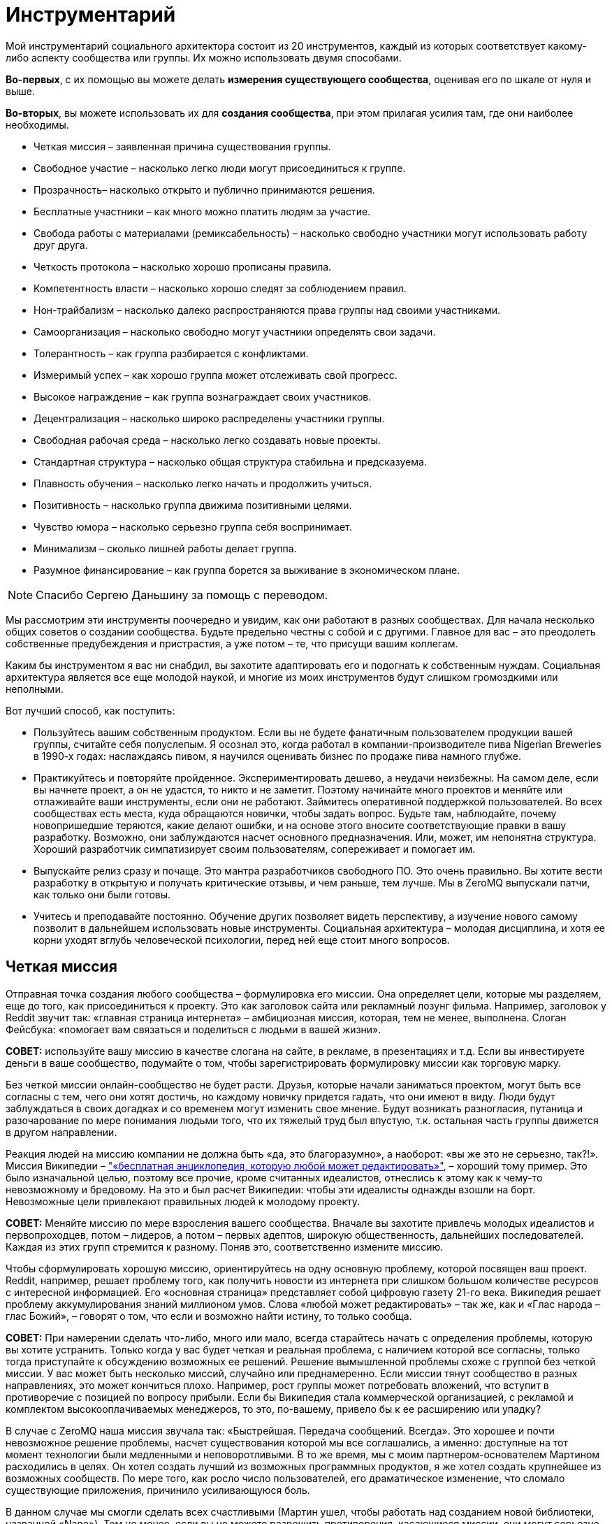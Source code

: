 = Инструментарий

Мой инструментарий социального архитектора состоит из 20 инструментов, каждый из которых соответствует какому-либо аспекту сообщества или группы. Их можно использовать двумя способами.

*Во-первых*, с их помощью вы можете делать *измерения существующего сообщества*, оценивая его по шкале от нуля и выше.

*Во-вторых*, вы можете использовать их для *создания сообщества*, при этом прилагая усилия там, где они наиболее необходимы.

* Четкая миссия – заявленная причина существования группы.
* Свободное участие – насколько легко люди могут присоединиться к группе.
* Прозрачность– насколько открыто и публично принимаются решения.
* Бесплатные участники – как много можно платить людям за участие.
* Свобода работы с материалами (ремиксабельность) – насколько свободно участники могут использовать работу друг друга.
* Четкость протокола – насколько хорошо прописаны правила.
* Компетентность власти – насколько хорошо следят за соблюдением правил.
* Нон-трайбализм – насколько далеко распространяются права группы над своими участниками.
* Самоорганизация – насколько свободно могут участники определять свои задачи.
* Толерантность – как группа разбирается с конфликтами.
* Измеримый успех – как хорошо группа может отслеживать свой прогресс.
* Высокое награждение – как группа вознаграждает своих участников.
* Децентрализация – насколько широко распределены участники группы.
* Свободная рабочая среда – насколько легко создавать новые проекты.
* Стандартная структура – насколько общая структура стабильна и предсказуема.
* Плавность обучения – насколько легко начать и продолжить учиться.
* Позитивность – насколько группа движима позитивными целями.
* Чувство юмора – насколько серьезно группа себя воспринимает.
* Минимализм – сколько лишней работы делает группа.
* Разумное финансирование – как группа борется за выживание в экономическом плане.

NOTE: Спасибо Сергею Даньшину за помощь с переводом.

Мы рассмотрим эти инструменты поочередно и увидим, как они работают в разных сообществах. Для начала несколько общих советов о создании сообщества. Будьте предельно честны с собой и с другими. Главное для вас – это преодолеть собственные предубеждения и пристрастия, а уже потом – те, что присущи вашим коллегам.

Каким бы инструментом я вас ни снабдил, вы захотите адаптировать его и подогнать к собственным нуждам. Социальная архитектура является все еще молодой наукой, и многие из моих инструментов будут слишком громоздкими или неполными.

Вот лучший способ, как поступить:

* Пользуйтесь вашим собственным продуктом.
 Если вы не будете фанатичным пользователем продукции вашей группы, считайте себя полуслепым. Я осознал это, когда работал в компании-производителе пива Nigerian Breweries в 1990-х годах: наслаждаясь пивом, я научился оценивать бизнес по продаже пива намного глубже.
* Практикуйтесь и повторяйте пройденное.
 Экспериментировать дешево, а неудачи неизбежны. На самом деле, если вы начнете проект, а он не удастся, то никто и не заметит. Поэтому начинайте много проектов и меняйте или отлаживайте ваши инструменты, если они не работают. Займитесь оперативной поддержкой пользователей. Во всех сообществах есть места, куда обращаются новички, чтобы задать вопрос. Будьте там, наблюдайте, почему новопришедшие теряются, какие делают ошибки, и на основе этого вносите соответствующие правки в вашу разработку. Возможно, они заблуждаются насчет основного предназначения. Или, может, им непонятна структура. Хороший разработчик симпатизирует своим пользователям, сопереживает и помогает им.
* Выпускайте релиз сразу и почаще.
 Это мантра разработчиков свободного ПО. Это очень правильно. Вы хотите вести разработку в открытую и получать критические отзывы, и чем раньше, тем лучше. Мы в ZeroMQ выпускали патчи, как только они были готовы.
* Учитесь и преподавайте постоянно.
 Обучение других позволяет видеть перспективу, а изучение нового самому позволит в дальнейшем использовать новые инструменты. Социальная архитектура – молодая дисциплина, и хотя ее корни уходят вглубь человеческой психологии, перед ней еще стоит много вопросов.

== Четкая миссия

Отправная точка создания любого сообщества – формулировка его миссии. Она определяет цели, которые мы разделяем, еще до того, как присоединиться к проекту. Это как заголовок сайта или рекламный лозунг фильма. Например, заголовок у Reddit звучит так: «главная страница интернета» – амбициозная миссия, которая, тем не менее, выполнена. Слоган Фейсбука: «помогает вам связаться и поделиться с людьми в вашей жизни».

*СОВЕТ:* используйте вашу миссию в качестве слогана на сайте, в рекламе, в презентациях и т.д. Если вы инвестируете деньги в ваше сообщество, подумайте о том, чтобы зарегистрировать формулировку миссии как торговую марку.

Без четкой миссии онлайн-сообщество не будет расти. Друзья, которые начали заниматься проектом, могут быть все согласны с тем, чего они хотят достичь, но каждому новичку придется гадать, что они имеют в виду. Люди будут заблуждаться в своих догадках и со временем могут изменить свое мнение. Будут возникать разногласия, путаница и разочарование по мере понимания людьми того, что их тяжелый труд был впустую, т.к. остальная часть группы движется в другом направлении.

Реакция людей на миссию компании не должна быть «да, это благоразумно», а наоборот: «вы же это не серьезно, так?!». Миссия Википедии – https://en.wikipedia.org/wiki/Main_Page["«бесплатная энциклопедия, которую любой может редактировать»"], – хороший тому пример. Это было изначальной целью, поэтому все прочие, кроме считанных идеалистов, отнеслись к этому как к чему-то невозможному и бредовому. На это и был расчет Википедии: чтобы эти идеалисты однажды взошли на борт. Невозможные цели привлекают правильных людей к молодому проекту.

*СОВЕТ:* Меняйте миссию по мере взросления вашего сообщества. Вначале вы захотите привлечь молодых идеалистов и первопроходцев, потом – лидеров, а потом – первых адептов, широкую общественность, дальнейших последователей. Каждая из этих групп стремится к разному. Поняв это, соответственно измените миссию.

Чтобы сформулировать хорошую миссию, ориентируйтесь на одну основную проблему, которой посвящен ваш проект. Reddit, например, решает проблему того, как получить новости из интернета при слишком большом количестве ресурсов с интересной информацией. Его «основная страница» представляет собой цифровую газету 21-го века. Википедия решает проблему аккумулирования знаний миллионом умов. Слова «любой может редактировать» – так же, как и «Глас народа – глас Божий», – говорят о том, что если и возможно найти истину, то только сообща.

*СОВЕТ:* При намерении сделать что-либо, много или мало, всегда старайтесь начать с определения проблемы, которую вы хотите устранить. Только когда у вас будет четкая и реальная проблема, с наличием которой все согласны, только тогда приступайте к обсуждению возможных ее решений. Решение вымышленной проблемы схоже с группой без четкой миссии. У вас может быть несколько миссий, случайно или преднамеренно. Если миссии тянут сообщество в разных направлениях, это может кончиться плохо. Например, рост группы может потребовать вложений, что вступит в противоречие с позицией по вопросу прибыли. Если бы Википедия стала коммерческой организацией, с рекламой и комплектом высокооплачиваемых менеджеров, то это, по-вашему, привело бы к ее расширению или упадку?

В случае с ZeroMQ наша миссия звучала так: «Быстрейшая. Передача сообщений. Всегда». Это хорошее и почти невозможное решение проблемы, насчет существования которой мы все соглашались, а именно: доступные на тот момент технологии были медленными и неповоротливыми. В то же время, мы с моим партнером-основателем Мартином расходились в целях. Он хотел создать лучший из возможных программных продуктов, я же хотел создать крупнейшее из возможных сообществ. По мере того, как росло число пользователей, его драматическое изменение, что сломало существующие приложения, причинило усиливающуюся боль.

В данном случае мы смогли сделать всех счастливыми (Мартин ушел, чтобы работать над созданием новой библиотеки, названной «Nano»). Тем не менее, если вы не можете разрешить противоречия, касающиеся миссии, они могут серьезно навредить проекту. Проекты могут вынести многие споры, а вот разногласия между основателями довольно травмоопасны.

*СОВЕТ:* Если основатели согласны, что «успех» определяется как «максимально возможное сло участников», то в последующие годы это может помочь в сохранении целеустремленности. Это также облегчает измерение вашего успеха по мере развития.

== Свободное участие

Определившись с миссией, вам нужно протестировать ее в реальном мире. Это значит, вам нужно дать краткий, но убедительный ответ на ту проблему, на которую вы нацелились. Я называю это «посевом». Этот процесс преследует две основные цели. Во-первых, начать собирать идеалистов и первопроходцев (в основном тех, кто был настолько безумен, чтобы поверить вам) в сообщество. Во-вторых, доказать или опровергнуть вашу миссию.

Проекты могут кончиться неудачей по многим причинам. Но главная причина — основополагающая идея или миссия были не настолько удивительными, как того ожидали люди. Неудача – нормально, даже отлично, если только она не стоила нескольких лет вашей жизни. Посадить семечко и показать его только нескольким людям не достаточно, потому что большинство людей не будет критиковать. Из жалости. Однако попросите их потратить хотя бы несколько часов своего времени на то, чтобы сделать проект лучше, и если они не скажут «да», тогда вы поймете их настоящее отношение.

*СОВЕТ:* Привлеките к «посевному» проекту внимание публики и вдохновляйте людей присоединяться к нему с самого начала. Если люди вовлекаются в проект, скорее их продвигайте. А если этого не происходит, то считайте это знаком того, что ваша миссия может быть ложной. Используйте «посевной» проект, чтобы создать сообщество.

Когда люди соглашаются помогать вам, нужно обеспечить им место для совместной работы. Вам нужна «платформа для сотрудничества». Две моих самых любимых: http://wikidot.com/[Wikidot] для информационных сообществ и http://github.com/[GitHub] для проектов по разработке ПО. Платформа должна быть бесплатной. С ней должно быть легко и в учебе и в работе. Ваш посевной проект должен быть виден анонимным участникам. Он должен работать для кого угодно, вне зависимости от его или ее возраста, пола, образования или местоположения.

Все это позволяет потенциальным заинтересовавшимся незнакомцам зайти и посмотреть на вашу работу, и если им она приглянется и они почувствуют в ней вызов, то смогут постепенно вовлекаться в проект. Вы хотите работать над вашим посевным проектом публично и говорить о вашем новом проекте с самого начала. Это значит, что люди смогут делать предложения и чувствовать вовлеченность с самого первого дня.

Если мы как основатели группы выбираем тех, с кем будем работать, мы создаем основание для предвзятого выбора. Намного легче работать с теми милыми, умными людьми, которые соглашаются с нами, чем с теми идиотами и критиками, которые выражают свое несогласие. А когда вы соглашаетесь со мной, вы подтверждаете все те мои иллюзии и допущения, которые, как я знаю по собственному опыту, могут оказаться ложными самым удивительным способом.

Со временем увеличение количества людей, которые разделяют те же неверные допущения и предубеждения, может привести к гибели проекта. Например, при разработке программных протоколов требования к крупным компаниями могут сильно отличаться от требований к маленьким open source командам. Поэтому если комитет по протоколу состоит полностью из крупных компаний, то результат их деятельности будет неприемлем для массового рынка.

Решением является свободный доступ для всех заинтересованных, какой бы безумной и непохожей ни была бы их точка зрения. Это дает нам в перспективе широкое и разностороннее сообщество – предшественник умной толпы. В ZeroMQ мы никогда не отворачивались от тех, кто хотел участвовать. Я втягиваю людей, даже если их вклад в общее дело мал или неверен. Сообщество важнее, чем продукт.

Когда сообщество посевного продукта созреет, участники захотят создать его второе поколение. Как социальный архитектор, вы должны руководить этим так, чтобы усилия умной толпы были направлены на разработку «реального» продукта. Возможно, где-то на этом этапе вы захотите найти хорошее доменное имя и сделать «приличный» веб-сайт.

*СОВЕТ:* Если люди не присоединяются к вашему посевному проекту, не продолжайте заниматься им. Вместо этого разберитесь, что их останавливает, и устраните это. Начните заново с прополки. Не убивайте преждевременно побеги, людям требуется время, чтобы оценить то, что вы пытаетесь сделать.

== Прозрачность

Прозрачность очень важна для быстрого получения критики идей и прогресса в работе. Если несколько людей из команды отчаливают и работают над чем-нибудь вместе некоторое время, например пару дней, ничего страшного, но вот когда речь идет о неделях, тогда то, чем они занимаются, следует представить группе как свершившийся факт. Если один человек так поступает, то группа может просто отмахнуться от него. Но если двое или больше – становится сложным откреститься от плохих идей. Секретность и некомпетентность идут рука об руку. Группам, работающим втайне, не постигнуть мудрости.

*СОВЕТ:* Когда один человек делает что-то в темном углу – это эксперимент. Когда двое или больше делают что-то в темном углу – это тайный заговор.

В случае с ZeroMQ ушло несколько лет на то, чтобы создать по-настоящему открытую и прозрачную атмосферу. До этого главные участники работали тайно, публикуя свою работу только тогда, когда считали, что она готова к общественному обозрению. Но когда они это делали, остальному сообществу было сложно сказать «нет». И зачастую работа была не в тему… да, отличным решением проблемы, но до которой никому нет дела. В конце концов, мы недвусмысленно запретили подобные вещи.

Иронично, что тайна кажется неотъемлемой в некоторых бизнес-моделях. Прибыль часто приходит от игнорирования потребителей. Большинство коммерческих предприятий, даже такие большие сообщества, как Twitter, зависят от строгого разграничения «их» и «нас». Однако цифровое общество лучше всего растет, когда масштаб приоритетней прибылей и когда относится к пренебрежению как к проблеме, требующей решения. Если ваши клиенты не допускаются до ваших внутренних процессов, то вам будет закрыт доступ к пониманию, где в них кроются ошибки.

== Бесплатные участники

Деньги – забавная вещь. Слишком мало – и сообщество будет умирать с голоду (я вернусь к этому позже). Слишком много – начнется разложение. Необходимо понимать, почему каждый из участников вообще занимается этим. Какие у них экономические мотивы? Даже в добровольных сообществах каждый участник преследует свои интересы.

Мы в ZeroMQ изначально начали с малооплачиваемой группы и через два года пришли к добровольному сообществу, прагматично – если не сказать циничнее – умышленно потратив деньги и оказавшись вынужденными уволить разработчиков. Некоторые из них растворились в других компаниях, некоторые вернулись в качестве участников, и проект стал более захватывающим и веселым, чем был раньше. Люди работали над ZeroMQ, потому что им это было нужно для собственных проектов – потратив немного времени на его улучшение, они выигрывали или экономили в разы больше.

Когда вы работаете на кого-то, то будете делать то, что он или она хочет. Когда вы работаете на себя, вы делаете то, что нужно вам. Это огромная разница. Люди с деньгами, но без навыков или вкуса, – шелуха общества. Мы презираем оплачиваемых участников Википедии, платных блогеров и модераторов на Reddit, потому что мы знаем, что выражаемые ими мнения почти по определению ложь. Будет ли блогер, проплаченный Голливудом, критиковать новый летний блокбастер?

Я не имею ничего против наемных сотрудников. Однако если вы нацелены на создание наиболее крупного, наиболее успешного сообщества, то вам нужны участники, который будут стараться по честным, понятным причинам. Если кинорежиссёр приходит на Reddit обсудить фильм – здорово. Если его маркетологи заходят, чтобы потереть критические комментарии, это отвратительно.

*СОВЕТ:* один бесплатный участник стоит десяти оплачиваемых сотрудников.

=== Свобода работы с материалами (ремиксабельность)

Группе требуется много договоренностей, чтобы работать сообща. Я называю их «протоколами». Наверно, самый важный из них для творческого сообщества – возможность перерабатывать материал (ремиксабельность). Будь то музыка, искусство, изображения, видео, комментарии, программы или wiki-страницы, встанет следующий вопрос: «А что за авторская лицензия стоит за этим материалом, и как это затронет сообщество?».

Грубо говоря, есть три типа авторских лицензий:

* А) лицензия locked down не позволяет перерабатывать материал. Это старый способ вести дела, и он все еще доминирует в коммерческой деятельности.
* Б) лицензия free to take позволяет одностороннюю переработку. Это доминирующая модель для многих open source сообществ.
* В) лицензия share-alike позволяет двустороннюю переработку. Это преобладающая модель для сообществ бесплатного программного обеспечения, таких как ZeroMQ, и для многих художественных сообществ (хотя это может быть и неписаной договоренностью).

Пользователи предпочитают модель free to take, потому что она позволяет им использовать контент как угодно без обратных обязательств. Представьте себе диджея, который выпускает популярный трек по модели free to take. Потом компания делает ремикс и использует его в рекламе. И этот ремикс будет закрыт для использования. Теперь, диджей не сможет переработать этот ремикс и, возможно, не сможет даже проигрывать этот ремикс.

Все же сообщества работают лучше с третьей моделью, т.к. тогда пользователи становятся участниками. С лицензией share-alike диджей смог бы использовать ремикс, ремикшировать его еще и превратить в дискотечный хит. Знания и идеи текут во всех направлениях, а не вытекают из сообщества в застойное болото. Это мощное течение, и это особенно важно для тех из нас, кто строит сообщества с минимальным бюджетом. Если вы являетесь крупной компанией, вкладывающей кучу денег в сообщество, то модель free to take вам подойдет лучше.

*СОВЕТ:* Если каждый участник владеет тем, что он привнес в сообщество, а вы используете лицензию share-alike, вам не требуются переуступки авторских прав или возобновление лицензии от участников.

== Четкость протокола

Хорошие протоколы позволяют посетителям участвовать без предварительного одобрения. Они разрешают деструктивные конфликты и превращают их в полезные состязания. То, что анархисты могут присоединяться к умной толпе так же успешно, как и любой другой, объясняется тем, что толпа может разрабатывать свои собственные правила. Обычно эти правила касаются переработки материала, идентичности, рангов и т.д. Не важно, какая у них форма, хорошие правила просты, четки, ясно прописаны и всеми одобрены.

Если вы создаете проект в области программного обеспечения, вы можете взять существующее руководство, например, http://rfc.zeromq.org/spec:2[протокол С4], который мы сделали для ZeroMQ. Или же вы можете начать с минимумом инструкций и добавлять их по мере определения тех проблем, с которыми сталкивается сообщество. К слову, так было и с http://simple.wikipedia.org/wiki/Wikipedia:Rules[руководством Википедии]. Некоторые правила должны быть установлены с самого начала (например, об авторских правах и участии). Другие могут быть придуманы по мере необходимости (например, процедура разрешения конфликтов). Сложные, бесцельные или не прописанные правила отравляют группу. Они создают пространство для споров, путают людей и повышают стоимость входа в группу или выхода из нее.

*СОВЕТ:* Пишите аккуратно ваши правила, начиная с лицензии на контент, и оценивайте, насколько они помогают людям. Изменяйте их по мере необходимости.

== Компетентность власти

Без органов власти правила не имеют силы. Основатели сообщества и основные участники являются де-факто их представителями. Если они злоупотребляют своим положением, они теряют участников – и проект умирает либо разветвляется в зависимости от различных правил. Власть должна быть масштабируемая (то есть быть способной охватывать деятельность группы любого размера) и допускать передачу по мере роста и изменения группы.

Пока мы используем власть для сооружения игровой площадки, многие группы используют власть для контроля своих членов, держа их в группе и заставляя их соответствовать стандартам. Любимый прием в культах – наугад наказывать и вознаграждать людей, чтобы они были сбиты с толку и перестали задавать вопросы администрации.

*СОВЕТ:* Назначайте самых активных участников на административные посты и побыстрее. У вас есть небольшой промежуток времени, чтобы успеть сделать это, иначе они уйдут в другие проекты.

Вы должны быть частью вашего сообщества, и вы должны соблюдать ваши собственные правила. Если вы замечаете за собой, что нарушаете их или хотите это сделать, значит, они неточны и требуют корректив.

В сообществе ZeroMQ мы сражались из-за вопроса о том, кто мог определять правила, и в конце это привело к торговой марке и доменному имени. Человек или компания, которая владеет именем проекта, является верховной властью и может определять правила. Если они идиоты, то проект умрет.

*СОВЕТ:* Если вы инвестируете деньги в сообщество, рассмотрите вариант использования торговой марки в США, чтобы иметь возможность предотвращать использование другими людьми похожих имитирующих названий, которые не имеют к вам отношения. Это стоит около 750 долларов.

== Нон-трайбализм

Членство должно быть символом объединения, а не служить удостоверением. Как часто отмечал Мистер Спок, эмоции не логичны. Некоторые группы руководствуются логически обоснованными целями, в других же правят эмоциональные факторы, такие как давление со стороны членов своего круга, стадный инстинкт и даже коллективная истерия. Определяющим моментом, видимо, служат отношения между группой и ее участниками. Мы может выявить это вопросом: участники «исключительно привержены» группе? Под исключительной приверженностью имеется в виду придание большего значения существованию группы, а не ее работе. Подобная приверженность заканчивается конфликтом с другими группами.

*СОВЕТ:* Держитесь подальше от формальных моделей членства, особенно тех, которые стараются превратить людей в собственность группы. Позволяйте анонимное или не персонализированное участие. Поощряйте людей создавать свои конкурирующие проекты – пространство для экспериментов и для изучения нового.

Группы индустриальной эпохи, словно культы, владеют своими членами. Сотрудник принадлежит компании. Даже идеи, которые пришли вам в голову под душем, – тоже собственность вашего работодателя. А когда группа владеет своими участниками, то мотивирует их страхом, ненавистью, завистью и злостью, подменяя сознательные логичные мотивы. Страх исключения широко используется для подчинения людей одному стандарту: «Делай, что я говорю, или я уволю тебя!».

*СОВЕТ:* Для определения того, насколько группа похожа на племя, просто начните конкурирующий проект. Если реакция на это отрицательная и эмоциональная, в группе доминирует родоплеменная парадигма. В группе со здоровой атмосферой аплодисментами встретят своих соперников.

== Самоорганизация

Некоторым людям нравится, когда им говорят, что делать. Лучшие участники и команды сами выбирают себе задачи. Успешное общество распознает проблемы и само организуется для их решения. Более того, оно делает это быстрее и лучше, чем любая иерархически управляемая структура. Это значит, что сообщество должно принимать помощь в любой области, без ограничений.

Распределение задач сверху вниз является антипаттерном с присущими ему многими слабостями. Он не дает индивидуумам действовать при обнаружении ими проблемы. Для него характерны феоды, где работа и необходимые ресурсы принадлежат отдельным людям. Он создает длинные коммуникационные цепочки, которые не позволяют реагировать быстро. Ему требуются прослойки менеджеров, просто чтобы соединить тех, кто принимает решения, с теми, кто будет выполнять работу.

*СОВЕТ:* Пишите правила, чтобы повысить качество работы, подчеркивающие, что каждый может работать над тем, что ему интересно.

В сообществе ZeroMQ мы избавились от назначения задач. Например, мы не принимали запросы о каких-либо особенных функциях. Если кому-то нужна была специальная функция, то он либо посылает нам патч, либо предлагает оплатить добавление изменений, либо он ждет. Это значит, что люди делают только те изменения, которые на самом деле нужно сделать.

*СОВЕТ:* Сообществам требуется иерархия полномочий. Однако она должна быть подвижной и строго делегированной. То есть выбирайте людей, с которыми вы работаете, и позвольте им выбирать тех, с кем они будут работать. Структура полномочий, словно жидкий цемент, она затвердевает и сковывает движения людей. Любая структура старается себя защитить.

== Толерантность

В разношерстной группе возникают конфликтующие мнения, и здоровая группа эти конфликты охватывает и перерабатывает. Критики, иконоборцы, вандалы, шпионы и тролли держат группу в напряжении. Они могут быть катализатором вовлеченности остальных участников. Википедия процветает благодаря, а не вопреки, тем, кто кликает «Edit» с целью превратить статью в мешанину. Это классический антипаттерн, подавляющий идеи и взгляды меньшинства, используя предпосылку, что они «опасны». К тому же это неизбежно подавляет новые идеи. Логика обычно в том, что слаженность группы важнее ее разнообразия. Потом же получается так, что на ошибки не реагируют, а лишь еще больше обособляются. На самом деле, группа может быть важнее, чем результаты ее деятельности, если она многообразна и открыта новым аргументам. Это трудный урок, который полезен и обществу в целом: нет опасных суждений, есть опасные ответы.

То, как сообщества разбираются с троллями и вандалами, это одно. Разобраться с фундаментальными отличиями мнений – это другое. Ранее я говорил, что конфликтующие друг с другом миссии могут стать проблемой. Лучшее решение, которое я знаю, – это превратить конфликт в состязание. К примеру, браузер Google Chrome стал более легкой, более быстрой альтернативой Firefox, который становился раздутым и медленным. Тогда команда Firefox взялась за дело с умом, и теперь Firefox работает быстрее, чем Chrome.

*СОВЕТ:* Если есть интересная проблема, сделайте так, чтобы несколько команд соревновались, пытаясь решить ее. Соревнование — очень веселая штука, и может породить лучшие решения, чем монополистический подход. Вы можете даже организовывать соревнования с призами.

== Измеримый успех

Все это хорошо: пытаться обратить конфликт в состязание. Однако вам необходимо обеспечить участников группы информацией о том, как хорошо они справляются. Лучшие инструменты, такие как GitHub, показывают точное число людей, которые наблюдают или отметили проект или начали проект-ответвление (отражены различные уровни интереса и приверженности).

Конечно же, Сеть всегда была озабочена «хитами» и анализом траффика, который показывает популярность сайта или страницы. Это облегчает измерение успеха онлайн-проекта. В старые времена индустриальной эпохи команды получали отзывы о своей работе от начальства. Что превращалось в ужимки перед властью: вас больше наградят за послушность, чем за прилежность. Делать начальство счастливым ради того, чтобы вам повысили зарплату, – не здоровое отношение.

*СОВЕТ:* Если ваша платформа не поддерживает этого напрямую, найдите возможности информировать ваших участников о том, насколько хорошо развиваются их проекты.

== Высокое награждение

Существует много причин, по которым люди принимают участие в сообществах. Преобладающая мотивация – потребность в восхищении за достигнутый успех. Как индивидуумом, так и в составе команды. Успех относительное явление, поэтому нам требуется метрика, какой-то высокий балл, на который люди будут ориентироваться в своих стремлениях.

В сообществе ZeroMQ мы не придавали большого значения балльной оценке, хотя участники и получают больше любви при большем вкладе в общее дело. Это записывается в их послужной список. Участие в ZeroMQ может помочь при поиске хорошей работы.

Reddit, как многие другие сайты, использует «карму», которая показывает, сколько голосов получил аккаунт за свои публикации и поведение. Работает это довольно неплохо. Некоторые сайты не показывают всю карму, чтобы предотвратить попытки людей обойти систему и получить более высокий балл. Некоторые сайты, такие как StackOverflow, до крайности увлекаются «геймификацией», используя ордена, высокие баллы, достижения и т.д. Мне кажется, это отдает манипуляциями и отвлекает от миссии сообщества. Люди должны принимать участие, стремясь к успеху проекта, а не к большому количеству игровых баллов.

Социальное обязательство – делать группы разных людей счастливыми – задача, приносящая огромное удовлетворение, и она не загрязняет планету. Индустриальное общество нацелено на материальные награды (выше зарплата, больше дом, лучше машина), увязанные с иерархической структурой. Оно эффективно, потому что все мы любим богатство или у нас комплекс неполноценности; какая бы ни была причина, желание сделать начальство счастливей значит принятие меньших рисков.

*СОВЕТ:* Когда люди просят вас сделать что-то, а вы не знаете как, тогда объявите публично, что это «невозможно». Или предложите решение настолько нелепое и безнадежное, что настоящие эксперты от возмущения возьмутся за дело.

== Децентрализация

В своей книге Сероуиеки (Surowiecki) объясняет, что катастрофа шаттла «Колумбия» произошла по причине бюрократии в иерархичной структуре управления NASA, из-за которой были проигнорированы мнения обычных инженеров. Если группа децентрализована, ее члены более независимы, они получают большее различных входных данных, и они с самого начала разнообразны.

Если группа географически не разбросана, то она становится однородной, где все члены обладают схожими входными данными и триггерами. Схожесть позволяет меньшинству доминировать над настроем группы и отбрасывать неординарные идеи. Оно позволяет ему буквально запугивать или обманывать большинство, тем самым подчиняя его. Требование о том, чтобы все члены группы сидели в одном офисе, департаменте или здании является старым антипаттерном, который сложно преодолеть. Вот почему все культы такие сплоченные.

*СОВЕТ:* Вам нужны собрания, чтобы добиться от группы работы? Это знак того, что у вас есть глубокие проблемы в совместной работе. Вы исключаете людей, которые физически не находятся рядом.

Бывает сложно отойти от старой модели совместной работы «обсуждение-действие». И, конечно, вам будет легче, если вы собираете группы с самого начала, а не пытаетесь изменить уже существующие.

== Свободная рабочая среда

Сообществу нужно пространство для роста. В реалиях интернета это обычно сайт или набор сайтов и сопутствующие структуры вроде списков эл. почты, блогов и т.д. Мы видим, что это становится очень дешевым или даже бесплатным способом создания «пространства» в цифровом обществе. Вопрос в том, могут ли индивидуумы создавать свои личные пространства внутри сообщества. Если да, будут ли они приносить больше пользы общему проекту?

Свобода создания структуры раздражает людей, которые считают, что это вносит хаос и беспорядок. Однако если вы используете обычные структуры (смотрите следующий пункт), ущербу участникам от этого нет никакого. А вот что вредно, так это создание структуры исходя из необоснованного мнения о ее пользе людям. Когда я возглавил ассоциацию FFII в 2005 г., предыдущим президентом было создано несколько сотен списков эл. почты, так он отмечал те проекты, над которыми, по его мнению, люди должны были работать. Это не соответствовало тому, как люди хотели быть организованы, и было очень сложно удалить эти списки и создать новые, которые нам на самом деле были нужны.

Конечно, группы индустриальной эпохи распределяли работу и ресурсы для ее выполнения. Любая новая инфраструктура – такая как сайт, список адресов эл. почты или вики – требует одобрения и решительности. Может даже потребоваться юридическая оценка авторских прав и патентов. Цена высока, поэтому люди неохотно идут на риск. Получается, что не экспериментируя и продолжая работать, они связывают себе руки.

В сообществе ZeroMQ требуется лишь один клик для создания нового проекта. В Википедии вы можете создать новую страницу, просто кликнув на «создать страницу». Оба проекта имеют механизмы защиты от случайного мусора. Википедия проводит довольно агрессивную чистку новых страниц. В ZeroMQ есть специальная процедура для внесения проекта в официальную организацию сообщества.

*СОВЕТ:* Сделайте создание новых проектов для зарегистрированных пользователей максимально простым. Если проект создается пользователем, то не стоит беспокоиться насчет мусора. Если они находятся в общем пространстве, то вам могут потребоваться инструменты для очистки мусора и заброшенных проектов.

== Стандартная структура

По мере того как сообщество растет, направлять его становится сложнее. Если вы делаете единичный, постоянно развивающийся проект, состоящий из множества отдельных задач, то это становится все сложнее и сложнее со временем. Представьте себе средневековый замок. Эта проблема особенно остро стоит перед большими компаниями, развивающими проект, которые иногда забывают о затраченных средствах.

Запутанность отпугивает людей – очень сложно становится разобраться. Решением является использование стандартных структур, выучив которые раз, вы можете распознавать всегда. Подойдет не любая структура. Нам бывает сложно выучить структуры глубже трех-четырех уровней. Однако мы с радостью исследуем очень широкие системы с тысячами или миллионами блоков, если эти блоки соответствуют отдельным задачам или проектам.

Представьте себе город.

Успешные онлайн-сообщества – это города, а не замки. Википедия состоит из нескольких вики со специфичным языком, многие разбиты на миллионы страниц (проектов), каждая структурирована секциями, обсуждением, историей, примечаниями и т.д. Несколько людей могут работать над одной страницей одновременно или один человек может медленно править или заботиться о дюжине или сотне страниц.

GitHub управляет миллионами программных хранилищ («репозиториями»), сгруппированными по учетным записям пользователей или организаций, и каждый обладает своей структурой (файлы-исходники, документация и т.д.), что зачастую зависит от языка (Java-репозитории используют один стиль, С-репозитории – другой и т.д.). Один репозиторий может насчитывать несколько участников, люди могут работать с разным количеством репозиториев. Сообщество ZeroMQ является организацией, которая состоит из растущего числа проектов.

*СОВЕТ:* Спроектируйте ваше сообщество как город поддающихся поиску проектов, где любой может начать новый проект – проекты представляют, наверно, дюжину работ людей, и у всех схожая структура, насколько это возможно. Бизнес тяготеет к замкам, которые неизбежно будут посвящены Важным Персонам, а не проектам, и, конечно же, не основным проблемам бизнеса. Эти организации всегда огромны и нестандартны. И нет никакой возможности разобраться в них, кроме как запоминать каждую их деталь. Но и тогда вы не сможете с легкостью прогуливаться по замку, поэтому мало толку изучать его планировку.

== Плавность обучения

Когда ZeroMQ только начинался, это был лишь один проект с единственной страницей README. Сегодня это сто или больше небольших проектов, каждый из которых имеет свою документацию, сообщество и динамику. Попасть в уже взрослый проект может быть трудно. Как я уже сказал, использование стандартных структур жизненно необходимо. Более того, вам потребуется проследовать по довольно специфической траектории при изучении, от легкого к более сложному, от стадии праздного посетителя до участника-эксперта. Считайте ваше сообщество компьютерной игрой, где сложность уровней возрастает соразмерно с выигрышем. Люди будут играть «в соответствии со своим уровнем». Если вы все делаете правильно, вы привлечете многих. Если неправильно, то эксперты будут скучать на легком уровне, а новичков отпугнет сложность на старте.

*СОВЕТ:* Используйте классические инструменты обучения – презентации, видео, ответы на часто задаваемые вопросы (FAQ), обучающие материалы – чтобы люди могли начать. Вам будет легче, если вы состоите в сообществе, потому что тогда вы можете посмотреть, какие вопросы чаще всего задают начинающие.

== Позитивность

Иногда есть соблазн агрессивно агитировать людей вступить в сообщество. В конце концов, многим нравятся острые аргументы, особенно когда они уверены в своей правоте. Некоторые группы развиваются за счет своей враждебности и негатива по отношению к другим группам, особенно если еще есть и предыстория. Тон, который вы задаете, будучи основателем, сохранится на долгое время. Если вы продвигаете свое сообщество, нападая на конкурентов, вы привлечете определенно настроенных людей, и такой настрой получит развитие. Рано или поздно негатив обернется внутрь и может оказаться губителен для сообщества.

*СОВЕТ:* Когда вы говорите о людях, продукции или организациях, будьте вежливы и не теряйте самоконтроль. Когда вы рекламируете продукцию или сообщество, говорите о проблемах, которые вы решили, а не о том, чем вы лучше конкурентов.

На своем опыте знаю, что лучше задать позитивный тон с самого начала. Конкуренты – это благо, т.к. дают на возможность состязаться. Подражатели – тоже хорошо, потому что подтверждают, что рынку вы нужны. Тролли и вандалы – отлично, ведь они дают искренним людям дополнительный шанс доказать свою полезность. И так далее. Кажется, что это трудно, искать позитивную сторону во всем. Однако это всего лишь образ мышления.

*СОВЕТ:* Добро пожаловать всем, за исключением безнадежных смутьянов. Их немного, тех, которые просто не могут найти себе место в открытом, разнообразном сообществе. Вы можете попросить таких людей уйти, или, если необходимо, забанить их.

Позитивный настрой характеризуется толерантностью и препятствует накалу страстей и возникновению споров. Так легче экспериментировать, делать ошибки и критически относиться к своей работе, а все это вместе взятое позволяет сообществу решать сложные задачи.

== Чувство юмора

Вы когда-нибудь задумывались, почему в человеке заложена потребность шутить, почему люди, которые никогда не смеются, кажутся странными и неприветливыми? Моя теория такова, что мы все используем юмор как способ разрядить ситуацию (что имеет очевидное преимущество для выживания). Люди не побьют шутника – только если шутка старая или плохо рассказана. Если серьезно, то юмор сводит на нет трайбализм и эмоции, и позволяет людям работать вместе, даже если они сильно отличаются друг от друга. Общая шутка может создать сильные связи, потому что она свидетельствует о схожести взглядов. Юмор является неотъемлемой частью общества и уменьшает стресс.

*СОВЕТ:* Чем более серьезную тему затрагивает ваше сообщение, тем больше вам потребуется юмора. В моей книге о ZeroMQ мной написано много глупой чепухи вперемешку с тяжелым описанием технической части. Многим это понравилось. Если бы не алкоголь, то хмурое выражение лица индустриальной экономики никогда бы не сменялось улыбкой. Она себя очень серьезно воспринимает. Недостаток юмора в организации – явный признак того, что все там фундаментально убого. Хуже всего, что тогда группа становится уязвимой для конфликтов и расколов.

== Минимализм

Гоночные машины делаются быстрее за счет избавления от лишнего веса, а не увеличения мощности. Вы можете сделать ваше сообщество более легким, быстрым и гибким, строго следуя догме минимализма по отношению к вашей работе. Это может смахивать на леность, но часто бывает сложнее не делать что-то веселое, чем ввязаться в это без оглядки.

Общее правило – делайте всегда тот минимум объема работ, которого будет достаточно, чтобы все работало. Остальное будете делать, когда люди начнут использовать вашу работу и жаловаться. Это относится как к вашему посевному проекту, так и к каждому изменению, которое вы вносите. Обратная связь – в большей степени, чем ваше собственное мнение, – лучший указатель того, где следует приложить усилия.

*СОВЕТ:* Перфекционизм препятствует участию. Публикация на половину оконченной и содержащей баги работы – прекрасный способ привлечь людей к участию. Для больших эго это трудно принять, но изъяны лучше привлекают участников, чем совершенный труд, который привлекает пользователей.

Культура минимализма может и должна распространиться в вашем сообществе. В прошлом мы обычно создавали юридические лица для серьезных проектов, чтобы была возможность владеть авторскими правами, торговыми марками и деньгами. Однако содержание юридических лиц дорого обходится и занимает много времени. Одна налоговая отчетность может стать непосильным бременем.

Одно из моих сообществ, http://www.digistan.org/[Digistan], было разработано, развито и достигло своего результата (формирование нового поколения узаконенных шаблонов и политических аргументов для открытых стандартов) где-то за шесть месяцев. Все наши протоколы в ZeroMQ основываются на работе Digistan. https://en.wikipedia.org/wiki/Open_Web_Foundation[Open Web Foundation], занимаясь теми же вопросами, потратило два года только на регистрацию юрлица, определение устава и выбор сотрудников.

== Разумное финансирование

Если средств будет недостаточно, сообщество умрет от истощения. Если их будет слишком много, то, как я уже говорил, оно будет разлагаться. Здесь требуется чуткое равновесие. Мы можем мотивировать людей с помощью денег до определенной степени. После этого, только психопаты будут показывать пропорциональную реакцию. В этом и заключается дефект наивной теории капитализма о том, что «чем больше денег, тем лучше». В моем деле самыми вероломными оказывались те, кому я больше всего платил.

Первое, что нужно сделать для сокращения расходов, – это отказаться от идеи с юрлицами, офисами и сотрудниками, если только вы правда в них не нуждаетесь. Они не только съедят любые ваши средства, но они будут препятствовать вашей работе по созданию только онлайн-сообщества.

Второе: инвестируйте время и деньги в сообщество, только если нет другого выхода. Это может относиться к регистрации торговой марки, оплате хостинга или плате за выполнение такой работы, с которой больше никто не справится. И наконец: остерегайтесь людей, которые готовы взять на себе серьезные риски без требования соответствующего вознаграждения, – они склонны перегорать, о чем я расскажу в следующей главе.

*СОВЕТ:* Каждый раз, собираясь потратить деньги на сообщество, поинтересуйтесь, не может ли кто-нибудь вам помочь с проблемой.

